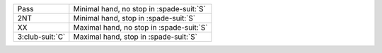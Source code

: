 .. table::
    :widths: auto

    +-------------------+--------------------------------------------+
    | Pass              | Minimal hand, no stop in \ :spade-suit:`S` |
    +-------------------+--------------------------------------------+
    | 2NT               | Minimal hand, stop in \ :spade-suit:`S`    |
    +-------------------+--------------------------------------------+
    | .. class:: alert  | Maximal hand, no stop in \ :spade-suit:`S` |
    |                   |                                            |
    | XX                |                                            |
    +-------------------+--------------------------------------------+
    | .. class:: alert  | Maximal hand, stop in \ :spade-suit:`S`    |
    |                   |                                            |
    | 3\ :club-suit:`C` |                                            |
    +-------------------+--------------------------------------------+
